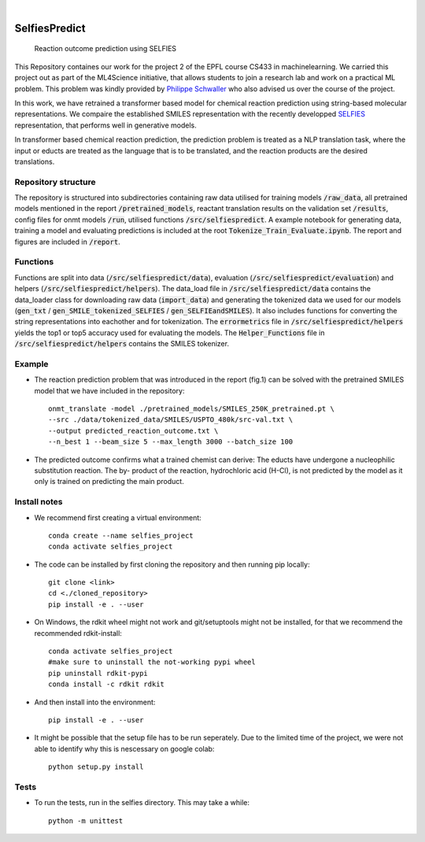 .. These are examples of badges you might want to add to your README:
   please update the URLs accordingly

    .. image:: https://api.cirrus-ci.com/github/<USER>/selfiespredict.svg?branch=main
        :alt: Built Status
        :target: https://cirrus-ci.com/github/<USER>/selfiespredict
    .. image:: https://readthedocs.org/projects/selfiespredict/badge/?version=latest
        :alt: ReadTheDocs
        :target: https://selfiespredict.readthedocs.io/en/stable/
    .. image:: https://img.shields.io/coveralls/github/<USER>/selfiespredict/main.svg
        :alt: Coveralls
        :target: https://coveralls.io/r/<USER>/selfiespredict
    .. image:: https://img.shields.io/pypi/v/selfiespredict.svg
        :alt: PyPI-Server
        :target: https://pypi.org/project/selfiespredict/
    .. image:: https://img.shields.io/conda/vn/conda-forge/selfiespredict.svg
        :alt: Conda-Forge
        :target: https://anaconda.org/conda-forge/selfiespredict
    .. image:: https://pepy.tech/badge/selfiespredict/month
        :alt: Monthly Downloads
        :target: https://pepy.tech/project/selfiespredict
    .. image:: https://img.shields.io/twitter/url/http/shields.io.svg?style=social&label=Twitter
        :alt: Twitter
        :target: https://twitter.com/selfiespredict
      .. image:: https://img.shields.io/badge/-PyScaffold-005CA0?logo=pyscaffold
          :alt: Project generated with PyScaffold
          :target: https://pyscaffold.org/

|

==============
SelfiesPredict
==============


    Reaction outcome prediction using SELFIES 


This Repository containes our work for the project 2 of the EPFL course CS433 in machinelearning.
We carried this project out as part of the ML4Science initiative, that allows students to join a research lab and work on a practical ML problem.
This problem was kindly provided by `Philippe Schwaller <https://pschwllr.github.io/#>`_ who also advised us over the course of the project.

In this work, we have retrained a transformer based model for chemical reaction prediction using string-based molecular representations.
We compaire the established SMILES representation with the recently developped `SELFIES <https://github.com/aspuru-guzik-group/selfies>`_ representation, that performs well in generative models.

In transformer based chemical reaction prediction, the prediction problem is treated as a NLP translation task, where the input or educts are treated as the language that is to be translated, and the reaction products are the desired translations.


Repository structure
====================

The repository is structured into subdirectories containing raw data utilised for training models :code:`/raw_data`, all pretrained models mentioned in the report :code:`/pretrained_models`, reactant translation results on the validation set :code:`/results`, config files for onmt models :code:`/run`, utilised functions :code:`/src/selfiespredict`. A example notebook for generating data, training a model and evaluating predictions is included at the root :code:`Tokenize_Train_Evaluate.ipynb`. The report and figures are included in :code:`/report`.

Functions
====================

Functions are split into data (:code:`/src/selfiespredict/data`), evaluation (:code:`/src/selfiespredict/evaluation`) and helpers (:code:`/src/selfiespredict/helpers`). The data_load file in :code:`/src/selfiespredict/data` contains the data_loader class for downloading raw data (:code:`import_data`) and generating the tokenized data we used for our models (:code:`gen_txt` / :code:`gen_SMILE_tokenized_SELFIES` /  :code:`gen_SELFIEandSMILES`). It also includes functions for converting the string representations into eachother and for tokenization. The :code:`errormetrics` file in :code:`/src/selfiespredict/helpers` yields the top1 or top5 accuracy used for evaluating the models. The :code:`Helper_Functions` file in :code:`/src/selfiespredict/helpers` contains the SMILES tokenizer.

Example
=======

.. image:: reaction_prediction.png
   :width: 600
   :align: center

* The reaction prediction problem that was introduced in the report (fig.1) can be solved with the pretrained SMILES model that we have included in the repository::

     onmt_translate -model ./pretrained_models/SMILES_250K_pretrained.pt \ 
     --src ./data/tokenized_data/SMILES/USPTO_480k/src-val.txt \
     --output predicted_reaction_outcome.txt \ 
     --n_best 1 --beam_size 5 --max_length 3000 --batch_size 100


* The predicted outcome confirms what a trained chemist can derive: The educts have undergone a nucleophilic substitution reaction.
  The by- product of the reaction, hydrochloric acid (H-Cl), is not predicted by the model as it only is trained on predicting the main product. 

.. image:: reaction_prediction_filled_out.png
   :width: 1050
   :align: center



Install notes
=============

* We recommend first creating a virtual environment::
     
     conda create --name selfies_project
     conda activate selfies_project


* The code can be installed by first cloning the repository and then running pip locally::

     git clone <link>
     cd <./cloned_repository>
     pip install -e . --user
     
* On Windows, the rdkit wheel might not work and git/setuptools might not be installed, for that we recommend the recommended rdkit-install::
     
     conda activate selfies_project
     #make sure to uninstall the not-working pypi wheel
     pip uninstall rdkit-pypi
     conda install -c rdkit rdkit

* And then install into the environment::
        
        pip install -e . --user        
  
* It might be possible that the setup file has to be run seperately. Due to the limited time of the project, we were not able to identify why this is nescessary on google colab::

        python setup.py install

.. _pyscaffold-notes:

Tests
====
* To run the tests, run in the selfies directory. This may take a while::

   python -m unittest


